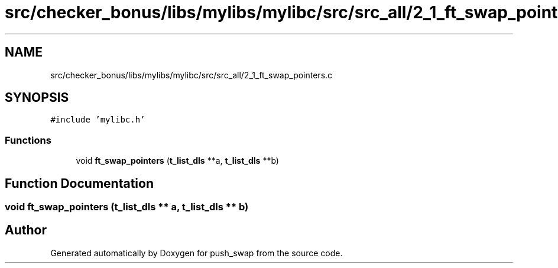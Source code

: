 .TH "src/checker_bonus/libs/mylibs/mylibc/src/src_all/2_1_ft_swap_pointers.c" 3 "Thu Mar 20 2025 16:01:01" "push_swap" \" -*- nroff -*-
.ad l
.nh
.SH NAME
src/checker_bonus/libs/mylibs/mylibc/src/src_all/2_1_ft_swap_pointers.c
.SH SYNOPSIS
.br
.PP
\fC#include 'mylibc\&.h'\fP
.br

.SS "Functions"

.in +1c
.ti -1c
.RI "void \fBft_swap_pointers\fP (\fBt_list_dls\fP **a, \fBt_list_dls\fP **b)"
.br
.in -1c
.SH "Function Documentation"
.PP 
.SS "void ft_swap_pointers (\fBt_list_dls\fP ** a, \fBt_list_dls\fP ** b)"

.SH "Author"
.PP 
Generated automatically by Doxygen for push_swap from the source code\&.
